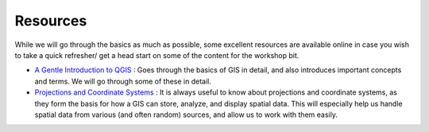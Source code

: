 ==========
Resources
==========

While we will go through the basics as much as possible, some excellent resources are available online in case you wish to take a quick
refresher/ get a head start on some of the content for the workshop bit. 

- `A Gentle Introduction to QGIS <http://docs.qgis.org/2.8/en/docs/gentle_gis_introduction/>`_ : Goes through the basics of GIS in detail, and also introduces important concepts and terms. We will go through some of these in detail. 
- `Projections and Coordinate Systems <https://courses.washington.edu/gis250/lessons/projection/#top>`_ : It is always useful to know about projections and coordinate systems, as they form the basis for how a GIS can store, analyze, and display spatial data. This will especially help us handle spatial data from various (and often random) sources, and allow us to work with them easily. 
